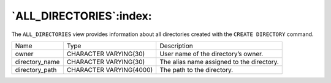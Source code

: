 .. _all_directories:

************************
`ALL_DIRECTORIES`:index:
************************

The ``ALL_DIRECTORIES`` view provides information about all directories
created with the ``CREATE DIRECTORY`` command.

.. tabularcolumns:: |\Y{0.3}|\Y{0.3}|\Y{0.4}|

============== ======================= =========================================
Name           Type                    Description
owner          CHARACTER VARYING(30)   User name of the directory’s owner.
directory_name CHARACTER VARYING(30)   The alias name assigned to the directory.
directory_path CHARACTER VARYING(4000) The path to the directory.
============== ======================= =========================================
